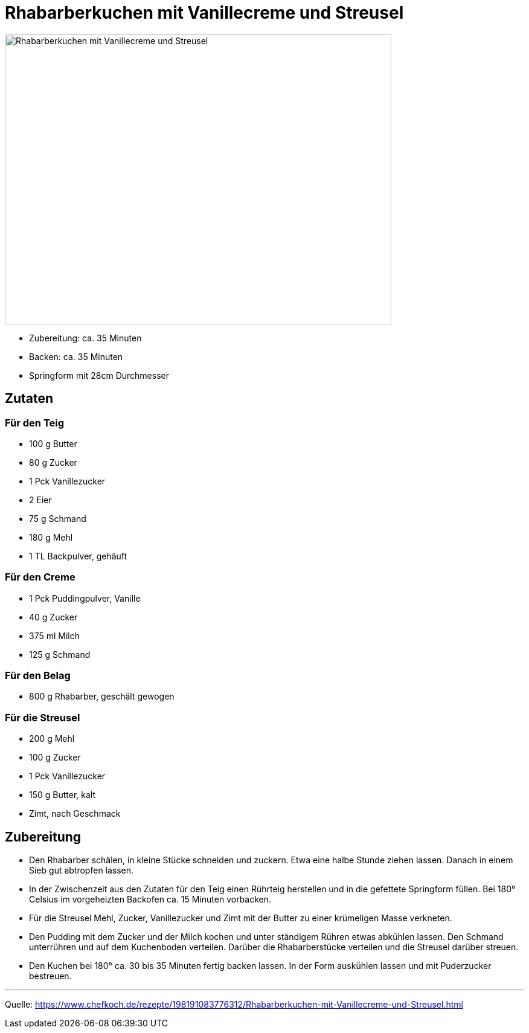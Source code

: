 = Rhabarberkuchen mit Vanillecreme und Streusel

image::../images/rhabarberkuchen_mit_vanillecreme_und_streusel.jpg[Rhabarberkuchen mit Vanillecreme und Streusel,width=640,height=480]


* Zubereitung: ca. 35 Minuten
* Backen: ca. 35 Minuten
* Springform mit 28cm Durchmesser

== Zutaten

=== Für den Teig

- 100 g	Butter
- 80 g	Zucker
- 1 Pck	Vanillezucker
- 2	Eier
- 75 g	Schmand
- 180 g	Mehl
- 1 TL	Backpulver, gehäuft

=== Für den Creme

- 1 Pck Puddingpulver, Vanille
- 40 g Zucker
- 375 ml Milch
- 125 g	Schmand

=== Für den Belag

- 800 g	Rhabarber, geschält gewogen

=== Für die Streusel

- 200 g	Mehl
- 100 g	Zucker
- 1 Pck Vanillezucker
- 150 g	Butter, kalt
- Zimt, nach Geschmack

== Zubereitung

- Den Rhabarber schälen, in kleine Stücke schneiden und zuckern. Etwa eine halbe Stunde ziehen lassen. Danach in einem Sieb gut abtropfen lassen.
- In der Zwischenzeit aus den Zutaten für den Teig einen Rührteig herstellen und in die gefettete Springform füllen. Bei 180° Celsius im vorgeheizten Backofen ca. 15 Minuten vorbacken.
- Für die Streusel Mehl, Zucker, Vanillezucker und Zimt mit der Butter zu einer krümeligen Masse verkneten.
- Den Pudding mit dem Zucker und der Milch kochen und unter ständigem Rühren etwas abkühlen lassen. Den Schmand unterrühren und auf dem Kuchenboden verteilen. Darüber die Rhabarberstücke verteilen und die Streusel darüber streuen.
- Den Kuchen bei 180° ca. 30 bis 35 Minuten fertig backen lassen.
In der Form auskühlen lassen und mit Puderzucker bestreuen.

---

Quelle: https://www.chefkoch.de/rezepte/198191083776312/Rhabarberkuchen-mit-Vanillecreme-und-Streusel.html
